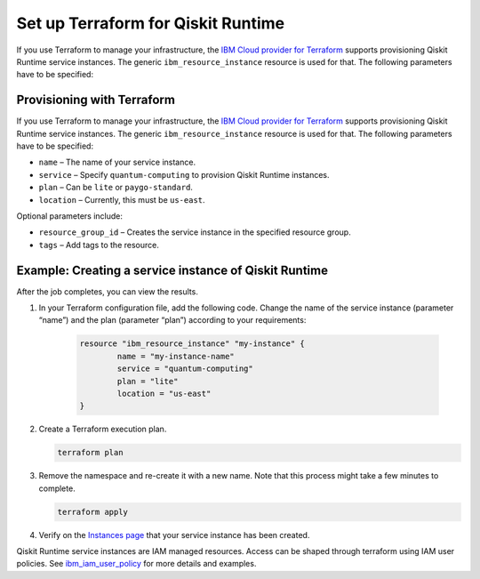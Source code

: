 Set up Terraform for Qiskit Runtime
===================================

If you use Terraform to manage your infrastructure, the `IBM Cloud provider for Terraform <https://cloud.ibm.com/docs/ibm-cloud-provider-for-terraform?topic=ibm-cloud-provider-for-terraform-getting-started>`__ supports provisioning Qiskit Runtime service instances. The generic ``ibm_resource_instance`` resource is used for that. The following parameters have to be specified:

Provisioning with Terraform
---------------------------

If you use Terraform to manage your infrastructure, the `IBM Cloud provider for Terraform <https://cloud.ibm.com/docs/ibm-cloud-provider-for-terraform?topic=ibm-cloud-provider-for-terraform-getting-started>`__ supports provisioning Qiskit Runtime service instances. The generic ``ibm_resource_instance`` resource is used for that. The following parameters have to be specified:

-  ``name`` – The name of your service instance.
-  ``service`` – Specify ``quantum-computing`` to provision Qiskit Runtime instances.
-  ``plan`` – Can be ``lite`` or ``paygo-standard``.
-  ``location`` – Currently, this must be ``us-east``.

Optional parameters include:

-  ``resource_group_id`` – Creates the service instance in the specified resource group.
-  ``tags`` – Add tags to the resource.

Example: Creating a service instance of Qiskit Runtime
------------------------------------------------------

After the job completes, you can view the results.

1. In your Terraform configuration file, add the following code.  Change the name of the service instance (parameter “name”) and the plan (parameter “plan”) according to your requirements:

     .. code:: 

        resource "ibm_resource_instance" "my-instance" {
                name = "my-instance-name"
                service = "quantum-computing"
                plan = "lite"
                location = "us-east"
        }

   

2. Create a Terraform execution plan.

   .. code:: 

      terraform plan


3. Remove the namespace and re-create it with a new name. Note that this process might take a few minutes to complete.

   .. code:: 

      terraform apply


4. Verify on the `Instances page <https://cloud.ibm.com/quantum/instances>`__ that your service instance has been created.

Qiskit Runtime service instances are IAM managed resources. Access can be shaped through terraform using IAM user policies. See `ibm_iam_user_policy <https://registry.terraform.io/providers/IBM-Cloud/ibm/latest/docs/resources/iam_user_policy>`__ for more details and examples.